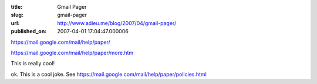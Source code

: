 :title: Gmail Pager
:slug: gmail-pager
:url: http://www.adieu.me/blog/2007/04/gmail-pager/
:published_on: 2007-04-01 17:04:47.000006

`https://mail.google.com/mail/help/paper/ <https://mail.google.com/mail/help/paper/>`_

`https://mail.google.com/mail/help/paper/more.htm <https://mail.google.com/mail/help/paper/more.html>`_

This is really cool!

ok. This is a cool joke. See `https://mail.google.com/mail/help/paper/policies.html <https://mail.google.com/mail/help/paper/policies.html>`_
